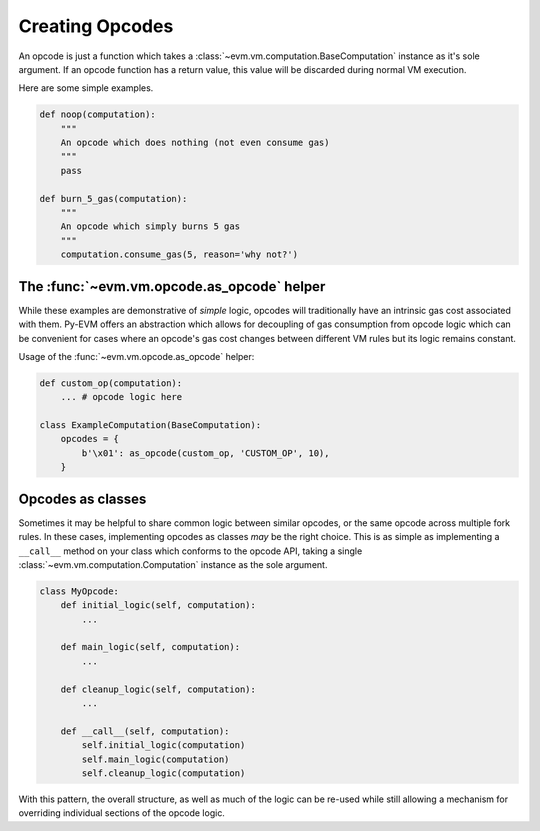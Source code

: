 Creating Opcodes
================

An opcode is just a function which takes a :class:`~evm.vm.computation.BaseComputation`
instance as it's sole argument.  If an opcode function has a return value, this
value will be discarded during normal VM execution.

Here are some simple examples.

.. code-block:: python

    def noop(computation):
        """
        An opcode which does nothing (not even consume gas)
        """
        pass

    def burn_5_gas(computation):
        """
        An opcode which simply burns 5 gas
        """
        computation.consume_gas(5, reason='why not?')


The :func:`~evm.vm.opcode.as_opcode` helper
-------------------------------------------


While these examples are demonstrative of *simple* logic, opcodes will
traditionally have an intrinsic gas cost associated with them.  Py-EVM offers
an abstraction which allows for decoupling of gas consumption from opcode logic
which can be convenient for cases where an opcode's gas cost changes between
different VM rules but its logic remains constant.

.. py:function:: evm.vm.opcode.as_opcode(logic_fn, mnemonic, gas_cost)

    * The ``logic_fn`` argument should be a callable conforming to the opcode
      API, taking a `~evm.vm.computation.Computation` instance as its sole
      argument.
    * The ``mnemonic`` is a string such as ``'ADD'`` or ``'MUL'``.
    * The ``gas_cost`` is the gas cost to execute this opcode.

    The return value is a function which will consume the ``gas_cost`` prior to
    execution of the ``logic_fn``.


Usage of the :func:`~evm.vm.opcode.as_opcode` helper:


.. code-block:: python

    def custom_op(computation):
        ... # opcode logic here
    
    class ExampleComputation(BaseComputation):
        opcodes = {
            b'\x01': as_opcode(custom_op, 'CUSTOM_OP', 10),
        }


Opcodes as classes
------------------

Sometimes it may be helpful to share common logic between similar opcodes, or
the same opcode across multiple fork rules.  In these cases, implementing
opcodes as classes *may* be the right choice.  This is as simple as
implementing a ``__call__`` method on your class which conforms to the opcode
API, taking a single :class:`~evm.vm.computation.Computation` instance as the sole
argument.

.. code-block:: python

    class MyOpcode:
        def initial_logic(self, computation):
            ...

        def main_logic(self, computation):
            ...

        def cleanup_logic(self, computation):
            ...

        def __call__(self, computation):
            self.initial_logic(computation)
            self.main_logic(computation)
            self.cleanup_logic(computation)


With this pattern, the overall structure, as well as much of the logic can be
re-used while still allowing a mechanism for overriding individual sections of
the opcode logic.
